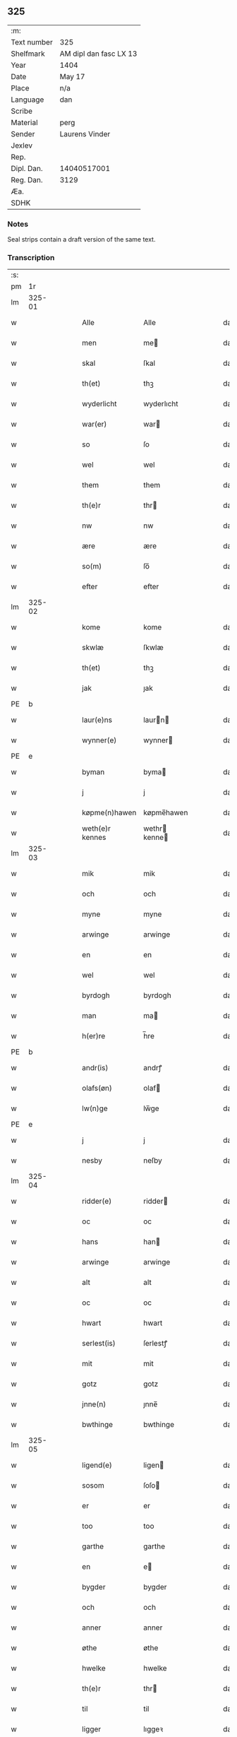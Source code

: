 ** 325
| :m:         |                        |
| Text number | 325                    |
| Shelfmark   | AM dipl dan fasc LX 13 |
| Year        | 1404                   |
| Date        | May 17                 |
| Place       | n/a                    |
| Language    | dan                    |
| Scribe      |                        |
| Material    | perg                   |
| Sender      | Laurens Vinder         |
| Jexlev      |                        |
| Rep.        |                        |
| Dipl. Dan.  | 14040517001            |
| Reg. Dan.   | 3129                   |
| Æa.         |                        |
| SDHK        |                        |

*** Notes
Seal strips contain a draft version of the same text.

*** Transcription
| :s: |        |   |   |   |   |                 |               |   |   |   |   |     |   |   |   |               |
| pm  | 1r     |   |   |   |   |                 |               |   |   |   |   |     |   |   |   |               |
| lm  | 325-01 |   |   |   |   |                 |               |   |   |   |   |     |   |   |   |               |
| w   |        |   |   |   |   | Alle            | Alle          |   |   |   |   | dan |   |   |   |        325-01 |
| w   |        |   |   |   |   | men             | me           |   |   |   |   | dan |   |   |   |        325-01 |
| w   |        |   |   |   |   | skal            | ſkal          |   |   |   |   | dan |   |   |   |        325-01 |
| w   |        |   |   |   |   | th(et)          | thꝫ           |   |   |   |   | dan |   |   |   |        325-01 |
| w   |        |   |   |   |   | wyderlicht      | wyderlıcht    |   |   |   |   | dan |   |   |   |        325-01 |
| w   |        |   |   |   |   | war(er)         | war          |   |   |   |   | dan |   |   |   |        325-01 |
| w   |        |   |   |   |   | so              | ſo            |   |   |   |   | dan |   |   |   |        325-01 |
| w   |        |   |   |   |   | wel             | wel           |   |   |   |   | dan |   |   |   |        325-01 |
| w   |        |   |   |   |   | them            | them          |   |   |   |   | dan |   |   |   |        325-01 |
| w   |        |   |   |   |   | th(e)r          | thr          |   |   |   |   | dan |   |   |   |        325-01 |
| w   |        |   |   |   |   | nw              | nw            |   |   |   |   | dan |   |   |   |        325-01 |
| w   |        |   |   |   |   | ære             | ære           |   |   |   |   | dan |   |   |   |        325-01 |
| w   |        |   |   |   |   | so(m)           | ſo̅            |   |   |   |   | dan |   |   |   |        325-01 |
| w   |        |   |   |   |   | efter           | efter         |   |   |   |   | dan |   |   |   |        325-01 |
| lm  | 325-02 |   |   |   |   |                 |               |   |   |   |   |     |   |   |   |               |
| w   |        |   |   |   |   | kome            | kome          |   |   |   |   | dan |   |   |   |        325-02 |
| w   |        |   |   |   |   | skwlæ           | ſkwlæ         |   |   |   |   | dan |   |   |   |        325-02 |
| w   |        |   |   |   |   | th(et)          | thꝫ           |   |   |   |   | dan |   |   |   |        325-02 |
| w   |        |   |   |   |   | jak             | ȷak           |   |   |   |   | dan |   |   |   |        325-02 |
| PE  | b      |    |   |   |   |                      |              |   |   |   |   |     |   |   |   |               |
| w   |        |   |   |   |   | laur(e)ns       | laurn       |   |   |   |   | dan |   |   |   |        325-02 |
| w   |        |   |   |   |   | wynner(e)       | wynner       |   |   |   |   | dan |   |   |   |        325-02 |
| PE  | e      |    |   |   |   |                      |              |   |   |   |   |     |   |   |   |               |
| w   |        |   |   |   |   | byman           | byma         |   |   |   |   | dan |   |   |   |        325-02 |
| w   |        |   |   |   |   | j               | j             |   |   |   |   | dan |   |   |   |        325-02 |
| w   |        |   |   |   |   | køpme(n)hawen   | køpme̅hawen    |   |   |   |   | dan |   |   |   |        325-02 |
| w   |        |   |   |   |   | weth(e)r kennes | wethr kenne |   |   |   |   | dan |   |   |   |        325-02 |
| lm  | 325-03 |   |   |   |   |                 |               |   |   |   |   |     |   |   |   |               |
| w   |        |   |   |   |   | mik             | mik           |   |   |   |   | dan |   |   |   |        325-03 |
| w   |        |   |   |   |   | och             | och           |   |   |   |   | dan |   |   |   |        325-03 |
| w   |        |   |   |   |   | myne            | myne          |   |   |   |   | dan |   |   |   |        325-03 |
| w   |        |   |   |   |   | arwinge         | arwinge       |   |   |   |   | dan |   |   |   |        325-03 |
| w   |        |   |   |   |   | en              | en            |   |   |   |   | dan |   |   |   |        325-03 |
| w   |        |   |   |   |   | wel             | wel           |   |   |   |   | dan |   |   |   |        325-03 |
| w   |        |   |   |   |   | byrdogh         | byrdogh       |   |   |   |   | dan |   |   |   |        325-03 |
| w   |        |   |   |   |   | man             | ma           |   |   |   |   | dan |   |   |   |        325-03 |
| w   |        |   |   |   |   | h(er)re         | h̅re           |   |   |   |   | dan |   |   |   |        325-03 |
| PE  | b      |    |   |   |   |                      |              |   |   |   |   |     |   |   |   |               |
| w   |        |   |   |   |   | andr(is)        | andrꝭ         |   |   |   |   | dan |   |   |   |        325-03 |
| w   |        |   |   |   |   | olafs(øn)       | olaf         |   |   |   |   | dan |   |   |   |        325-03 |
| w   |        |   |   |   |   | lw(n)ge         | lw̅ge          |   |   |   |   | dan |   |   |   |        325-03 |
| PE  | e      |    |   |   |   |                      |              |   |   |   |   |     |   |   |   |               |
| w   |        |   |   |   |   | j               | j             |   |   |   |   | dan |   |   |   |        325-03 |
| w   |        |   |   |   |   | nesby           | neſby         |   |   |   |   | dan |   |   |   |        325-03 |
| lm  | 325-04 |   |   |   |   |                 |               |   |   |   |   |     |   |   |   |               |
| w   |        |   |   |   |   | ridder(e)       | ridder       |   |   |   |   | dan |   |   |   |        325-04 |
| w   |        |   |   |   |   | oc              | oc            |   |   |   |   | dan |   |   |   |        325-04 |
| w   |        |   |   |   |   | hans            | han          |   |   |   |   | dan |   |   |   |        325-04 |
| w   |        |   |   |   |   | arwinge         | arwinge       |   |   |   |   | dan |   |   |   |        325-04 |
| w   |        |   |   |   |   | alt             | alt           |   |   |   |   | dan |   |   |   |        325-04 |
| w   |        |   |   |   |   | oc              | oc            |   |   |   |   | dan |   |   |   |        325-04 |
| w   |        |   |   |   |   | hwart           | hwart         |   |   |   |   | dan |   |   |   |        325-04 |
| w   |        |   |   |   |   | serlest(is)     | ſerlestꝭ      |   |   |   |   | dan |   |   |   |        325-04 |
| w   |        |   |   |   |   | mit             | mit           |   |   |   |   | dan |   |   |   |        325-04 |
| w   |        |   |   |   |   | gotz            | gotz          |   |   |   |   | dan |   |   |   |        325-04 |
| w   |        |   |   |   |   | jnne(n)         | ȷnne̅          |   |   |   |   | dan |   |   |   |        325-04 |
| w   |        |   |   |   |   | bwthinge        | bwthinge      |   |   |   |   | dan |   |   |   |        325-04 |
| lm  | 325-05 |   |   |   |   |                 |               |   |   |   |   |     |   |   |   |               |
| w   |        |   |   |   |   | ligend(e)       | ligen        |   |   |   |   | dan |   |   |   |        325-05 |
| w   |        |   |   |   |   | sosom           | ſoſo         |   |   |   |   | dan |   |   |   |        325-05 |
| w   |        |   |   |   |   | er              | er            |   |   |   |   | dan |   |   |   |        325-05 |
| w   |        |   |   |   |   | too             | too           |   |   |   |   | dan |   |   |   |        325-05 |
| w   |        |   |   |   |   | garthe          | garthe        |   |   |   |   | dan |   |   |   |        325-05 |
| w   |        |   |   |   |   | en              | e            |   |   |   |   | dan |   |   |   |        325-05 |
| w   |        |   |   |   |   | bygder          | bygder        |   |   |   |   | dan |   |   |   |        325-05 |
| w   |        |   |   |   |   | och             | och           |   |   |   |   | dan |   |   |   |        325-05 |
| w   |        |   |   |   |   | anner           | anner         |   |   |   |   | dan |   |   |   |        325-05 |
| w   |        |   |   |   |   | øthe            | øthe          |   |   |   |   | dan |   |   |   |        325-05 |
| w   |        |   |   |   |   | hwelke          | hwelke        |   |   |   |   | dan |   |   |   |        325-05 |
| w   |        |   |   |   |   | th(e)r          | thr          |   |   |   |   | dan |   |   |   |        325-05 |
| w   |        |   |   |   |   | til             | til           |   |   |   |   | dan |   |   |   |        325-05 |
| w   |        |   |   |   |   | ligger          | lıggeꝛ        |   |   |   |   | dan |   |   |   |        325-05 |
| lm  | 325-06 |   |   |   |   |                 |               |   |   |   |   |     |   |   |   |               |
| w   |        |   |   |   |   | fem             | fe           |   |   |   |   | dan |   |   |   |        325-06 |
| w   |        |   |   |   |   | fierthinge      | fierthinge    |   |   |   |   | dan |   |   |   |        325-06 |
| w   |        |   |   |   |   | jorthe          | ȷorthe        |   |   |   |   | dan |   |   |   |        325-06 |
| p   |        |   |   |   |   | /               | /             |   |   |   |   | dan |   |   |   |        325-06 |
| w   |        |   |   |   |   | hwelkit         | hwelkit       |   |   |   |   | dan |   |   |   |        325-06 |
| w   |        |   |   |   |   | gotz            | gotz          |   |   |   |   | dan |   |   |   |        325-06 |
| w   |        |   |   |   |   | jak             | ȷak           |   |   |   |   | dan |   |   |   |        325-06 |
| w   |        |   |   |   |   | lowleghe        | lowleghe      |   |   |   |   | dan |   |   |   |        325-06 |
| w   |        |   |   |   |   | fek             | fek           |   |   |   |   | dan |   |   |   |        325-06 |
| w   |        |   |   |   |   | m(et)           | mꝫ            |   |   |   |   | dan |   |   |   |        325-06 |
| w   |        |   |   |   |   | my(n)           | my̅            |   |   |   |   | dan |   |   |   |        325-06 |
| w   |        |   |   |   |   | kær(e)          | kær          |   |   |   |   | dan |   |   |   |        325-06 |
| w   |        |   |   |   |   | husfrw          | huſfrw        |   |   |   |   | dan |   |   |   |        325-06 |
| lm  | 325-07 |   |   |   |   |                 |               |   |   |   |   |     |   |   |   |               |
| PE  | b      |    |   |   |   |                      |              |   |   |   |   |     |   |   |   |               |
| w   |        |   |   |   |   | marg(re)te      | margͤte        |   |   |   |   | dan |   |   |   |        325-07 |
| PE  | e      |    |   |   |   |                      |              |   |   |   |   |     |   |   |   |               |
| p   |        |   |   |   |   | /               | /             |   |   |   |   | dan |   |   |   |        325-07 |
| w   |        |   |   |   |   | m(et)           | mꝫ            |   |   |   |   | dan |   |   |   |        325-07 |
| w   |        |   |   |   |   | all             | all           |   |   |   |   | dan |   |   |   |        325-07 |
| w   |        |   |   |   |   | oc              | oc            |   |   |   |   | dan |   |   |   |        325-07 |
| w   |        |   |   |   |   | hwar            | hwar          |   |   |   |   | dan |   |   |   |        325-07 |
| w   |        |   |   |   |   | serlest(is)     | ſerleſtꝭ      |   |   |   |   | dan |   |   |   |        325-07 |
| w   |        |   |   |   |   | thesse          | theſſe        |   |   |   |   | dan |   |   |   |        325-07 |
| w   |        |   |   |   |   | for(nefnde)     | foꝛͩͤ           |   |   |   |   | dan |   |   |   |        325-07 |
| w   |        |   |   |   |   | gozes           | goze         |   |   |   |   | dan |   |   |   |        325-07 |
| w   |        |   |   |   |   | til liggelse    | til liggelſe  |   |   |   |   | dan |   |   |   |        325-07 |
| w   |        |   |   |   |   | engte           | engte         |   |   |   |   | dan |   |   |   |        325-07 |
| w   |        |   |   |   |   | wnden taghit    | wnde taghit  |   |   |   |   | dan |   |   |   |        325-07 |
| lm  | 325-08 |   |   |   |   |                 |               |   |   |   |   |     |   |   |   |               |
| w   |        |   |   |   |   | e               | e             |   |   |   |   | dan |   |   |   |        325-08 |
| w   |        |   |   |   |   | hwat            | hwat          |   |   |   |   | dan |   |   |   |        325-08 |
| w   |        |   |   |   |   | th(et)          | thꝫ           |   |   |   |   | dan |   |   |   |        325-08 |
| w   |        |   |   |   |   | kan             | ka           |   |   |   |   | dan |   |   |   |        325-08 |
| w   |        |   |   |   |   | nefnes          | nefne        |   |   |   |   | dan |   |   |   |        325-08 |
| w   |        |   |   |   |   | jnnen           | ȷnne         |   |   |   |   | dan |   |   |   |        325-08 |
| w   |        |   |   |   |   | atten           | atte         |   |   |   |   | dan |   |   |   |        325-08 |
| w   |        |   |   |   |   | samfelde        | ſamfelde      |   |   |   |   | dan |   |   |   |        325-08 |
| w   |        |   |   |   |   | aar             | aar           |   |   |   |   | dan |   |   |   |        325-08 |
| w   |        |   |   |   |   | nw              | nw            |   |   |   |   | dan |   |   |   |        325-08 |
| w   |        |   |   |   |   | nest            | neſt          |   |   |   |   | dan |   |   |   |        325-08 |
| w   |        |   |   |   |   | efte            | efte          |   |   |   |   | dan |   |   |   |        325-08 |
| w   |        |   |   |   |   | kome(n)de       | kome̅de        |   |   |   |   | dan |   |   |   |        325-08 |
| w   |        |   |   |   |   | at              | at            |   |   |   |   | dan |   |   |   |        325-08 |
| w   |        |   |   |   |   | hawe            | hawe          |   |   |   |   | dan |   |   |   |        325-08 |
| lm  | 325-09 |   |   |   |   |                 |               |   |   |   |   |     |   |   |   |               |
| w   |        |   |   |   |   | wnt             | wnt           |   |   |   |   | dan |   |   |   |        325-09 |
| w   |        |   |   |   |   | oc              | oc            |   |   |   |   | dan |   |   |   |        325-09 |
| w   |        |   |   |   |   | ladit           | ladit         |   |   |   |   | dan |   |   |   |        325-09 |
| w   |        |   |   |   |   | m(et)           | mꝫ            |   |   |   |   | dan |   |   |   |        325-09 |
| w   |        |   |   |   |   | swa dane        | swa dane      |   |   |   |   | dan |   |   |   |        325-09 |
| w   |        |   |   |   |   | wilkor          | wilkoꝛ        |   |   |   |   | dan |   |   |   |        325-09 |
| w   |        |   |   |   |   | at              | at            |   |   |   |   | dan |   |   |   |        325-09 |
| w   |        |   |   |   |   | then            | the          |   |   |   |   | dan |   |   |   |        325-09 |
| w   |        |   |   |   |   | for(nefnde)     | foꝛͩͤ           |   |   |   |   | dan |   |   |   |        325-09 |
| w   |        |   |   |   |   | her             | her           |   |   |   |   | dan |   |   |   |        325-09 |
| PE  | b      |    |   |   |   |                      |              |   |   |   |   |     |   |   |   |               |
| w   |        |   |   |   |   | andr(is)        | andrꝭ         |   |   |   |   | dan |   |   |   |        325-09 |
| w   |        |   |   |   |   | olafs(øn)       | olaf         |   |   |   |   | dan |   |   |   |        325-09 |
| PE  | e      |    |   |   |   |                      |              |   |   |   |   |     |   |   |   |               |
| w   |        |   |   |   |   | ell(e)r         | ellr         |   |   |   |   | dan |   |   |   |        325-09 |
| w   |        |   |   |   |   | hans            | hans          |   |   |   |   | dan |   |   |   |        325-09 |
| w   |        |   |   |   |   | ar-¦winge       | ar-¦winge     |   |   |   |   | dan |   |   |   | 325-09—325-10 |
| w   |        |   |   |   |   | frucht          | frucht        |   |   |   |   | dan |   |   |   |        325-10 |
| w   |        |   |   |   |   | oc              | oc            |   |   |   |   | dan |   |   |   |        325-10 |
| w   |        |   |   |   |   | all             | all           |   |   |   |   | dan |   |   |   |        325-10 |
| w   |        |   |   |   |   | afgrøthe        | afgrøthe      |   |   |   |   | dan |   |   |   |        325-10 |
| w   |        |   |   |   |   | aff             | aff           |   |   |   |   | dan |   |   |   |        325-10 |
| w   |        |   |   |   |   | th(et)          | thꝫ           |   |   |   |   | dan |   |   |   |        325-10 |
| w   |        |   |   |   |   | for(nefnde)     | foꝛͩͤ           |   |   |   |   | dan |   |   |   |        325-10 |
| w   |        |   |   |   |   | gotz            | gotz          |   |   |   |   | dan |   |   |   |        325-10 |
| w   |        |   |   |   |   | jnnen           | ȷnne         |   |   |   |   | dan |   |   |   |        325-10 |
| w   |        |   |   |   |   | thesse          | theſſe        |   |   |   |   | dan |   |   |   |        325-10 |
| w   |        |   |   |   |   | for(nefnde)     | foꝛͩͤ           |   |   |   |   | dan |   |   |   |        325-10 |
| w   |        |   |   |   |   | aar             | aar           |   |   |   |   | dan |   |   |   |        325-10 |
| w   |        |   |   |   |   | arleghe         | arleghe       |   |   |   |   | dan |   |   |   |        325-10 |
| lm  | 325-11 |   |   |   |   |                 |               |   |   |   |   |     |   |   |   |               |
| w   |        |   |   |   |   | skwle           | ſkwle         |   |   |   |   | dan |   |   |   |        325-11 |
| w   |        |   |   |   |   | vp bær(e)       | vp bær       |   |   |   |   | dan |   |   |   |        325-11 |
| w   |        |   |   |   |   | och             | och           |   |   |   |   | dan |   |   |   |        325-11 |
| w   |        |   |   |   |   | wornethe        | woꝛnethe      |   |   |   |   | dan |   |   |   |        325-11 |
| w   |        |   |   |   |   | af              | af            |   |   |   |   | dan |   |   |   |        325-11 |
| w   |        |   |   |   |   | at              | at            |   |   |   |   | dan |   |   |   |        325-11 |
| w   |        |   |   |   |   | sette           | ſette         |   |   |   |   | dan |   |   |   |        325-11 |
| w   |        |   |   |   |   | oc              | oc            |   |   |   |   | dan |   |   |   |        325-11 |
| w   |        |   |   |   |   | jnnen           | ȷnne         |   |   |   |   | dan |   |   |   |        325-11 |
| w   |        |   |   |   |   | at              | at            |   |   |   |   | dan |   |   |   |        325-11 |
| w   |        |   |   |   |   | sette           | ſette         |   |   |   |   | dan |   |   |   |        325-11 |
| w   |        |   |   |   |   | fwl             | fwl           |   |   |   |   | dan |   |   |   |        325-11 |
| w   |        |   |   |   |   | macht           | macht         |   |   |   |   | dan |   |   |   |        325-11 |
| w   |        |   |   |   |   | hawe            | hawe          |   |   |   |   | dan |   |   |   |        325-11 |
| w   |        |   |   |   |   | skal            | ſkal          |   |   |   |   | dan |   |   |   |        325-11 |
| lm  | 325-12 |   |   |   |   |                 |               |   |   |   |   |     |   |   |   |               |
| w   |        |   |   |   |   | oc              | oc            |   |   |   |   | dan |   |   |   |        325-12 |
| w   |        |   |   |   |   | alt             | alt           |   |   |   |   | dan |   |   |   |        325-12 |
| w   |        |   |   |   |   | eft(er)         | eft          |   |   |   |   | dan |   |   |   |        325-12 |
| w   |        |   |   |   |   | syn             | ſy           |   |   |   |   | dan |   |   |   |        325-12 |
| w   |        |   |   |   |   | welia           | welia         |   |   |   |   | dan |   |   |   |        325-12 |
| w   |        |   |   |   |   | oc              | oc            |   |   |   |   | dan |   |   |   |        325-12 |
| w   |        |   |   |   |   | nytte           | nytte         |   |   |   |   | dan |   |   |   |        325-12 |
| w   |        |   |   |   |   | at              | at            |   |   |   |   | dan |   |   |   |        325-12 |
| w   |        |   |   |   |   | skykke          | ſkykke        |   |   |   |   | dan |   |   |   |        325-12 |
| w   |        |   |   |   |   | Jt(em)          | Jtꝭ           |   |   |   |   | lat |   |   |   |        325-12 |
| w   |        |   |   |   |   | nar             | nar           |   |   |   |   | dan |   |   |   |        325-12 |
| w   |        |   |   |   |   | thesse          | theſſe        |   |   |   |   | dan |   |   |   |        325-12 |
| w   |        |   |   |   |   | for(nefnde)     | foꝛͩͤ           |   |   |   |   | dan |   |   |   |        325-12 |
| w   |        |   |   |   |   | atten           | atte         |   |   |   |   | dan |   |   |   |        325-12 |
| w   |        |   |   |   |   | aar             | aar           |   |   |   |   | dan |   |   |   |        325-12 |
| w   |        |   |   |   |   | er(e)           | er           |   |   |   |   | dan |   |   |   |        325-12 |
| w   |        |   |   |   |   | fram            | fra          |   |   |   |   | dan |   |   |   |        325-12 |
| lm  | 325-13 |   |   |   |   |                 |               |   |   |   |   |     |   |   |   |               |
| w   |        |   |   |   |   | gangne          | gangne        |   |   |   |   | dan |   |   |   |        325-13 |
| w   |        |   |   |   |   | tha             | tha           |   |   |   |   | dan |   |   |   |        325-13 |
| w   |        |   |   |   |   | skal            | skal          |   |   |   |   | dan |   |   |   |        325-13 |
| w   |        |   |   |   |   | th(et)te        | thꝫte         |   |   |   |   | dan |   |   |   |        325-13 |
| w   |        |   |   |   |   | forsawthe       | forſawthe     |   |   |   |   | dan |   |   |   |        325-13 |
| w   |        |   |   |   |   | gotz            | gotz          |   |   |   |   | dan |   |   |   |        325-13 |
| w   |        |   |   |   |   | m(et)           | mꝫ            |   |   |   |   | dan |   |   |   |        325-13 |
| w   |        |   |   |   |   | all             | all           |   |   |   |   | dan |   |   |   |        325-13 |
| w   |        |   |   |   |   | sin             | si           |   |   |   |   | dan |   |   |   |        325-13 |
| w   |        |   |   |   |   | til høring      | til høring    |   |   |   |   | dan |   |   |   |        325-13 |
| w   |        |   |   |   |   | friit           | friit         |   |   |   |   | dan |   |   |   |        325-13 |
| w   |        |   |   |   |   | oc              | oc            |   |   |   |   | dan |   |   |   |        325-13 |
| w   |        |   |   |   |   | vbeworit        | vbeworit      |   |   |   |   | dan |   |   |   |        325-13 |
| lm  | 325-14 |   |   |   |   |                 |               |   |   |   |   |     |   |   |   |               |
| w   |        |   |   |   |   | j               | ȷ             |   |   |   |   | dan |   |   |   |        325-14 |
| w   |        |   |   |   |   | geen            | gee          |   |   |   |   | dan |   |   |   |        325-14 |
| w   |        |   |   |   |   | kome            | kome          |   |   |   |   | dan |   |   |   |        325-14 |
| w   |        |   |   |   |   | til             | til           |   |   |   |   | dan |   |   |   |        325-14 |
| w   |        |   |   |   |   | mik             | mik           |   |   |   |   | dan |   |   |   |        325-14 |
| w   |        |   |   |   |   | ell(e)r         | ellr         |   |   |   |   | dan |   |   |   |        325-14 |
| w   |        |   |   |   |   | til             | til           |   |   |   |   | dan |   |   |   |        325-14 |
| w   |        |   |   |   |   | myne            | myne          |   |   |   |   | dan |   |   |   |        325-14 |
| w   |        |   |   |   |   | arwinge         | arwinge       |   |   |   |   | dan |   |   |   |        325-14 |
| w   |        |   |   |   |   | for             | for           |   |   |   |   | dan |   |   |   |        325-14 |
| w   |        |   |   |   |   | nogher          | nogher        |   |   |   |   | dan |   |   |   |        325-14 |
| w   |        |   |   |   |   | mans            | man          |   |   |   |   | dan |   |   |   |        325-14 |
| w   |        |   |   |   |   | til tale        | til tale      |   |   |   |   | dan |   |   |   |        325-14 |
| w   |        |   |   |   |   | Jt(em)          | Jtꝭ           |   |   |   |   | lat |   |   |   |        325-14 |
| lm  | 325-15 |   |   |   |   |                 |               |   |   |   |   |     |   |   |   |               |
| w   |        |   |   |   |   | til bind(e)r    | til bindr    |   |   |   |   | dan |   |   |   |        325-15 |
| w   |        |   |   |   |   | jak             | ȷak           |   |   |   |   | dan |   |   |   |        325-15 |
| w   |        |   |   |   |   | mik             | mik           |   |   |   |   | dan |   |   |   |        325-15 |
| w   |        |   |   |   |   | oc              | oc            |   |   |   |   | dan |   |   |   |        325-15 |
| w   |        |   |   |   |   | myne            | myne          |   |   |   |   | dan |   |   |   |        325-15 |
| w   |        |   |   |   |   | arwinge         | arwinge       |   |   |   |   | dan |   |   |   |        325-15 |
| w   |        |   |   |   |   | then            | the          |   |   |   |   | dan |   |   |   |        325-15 |
| w   |        |   |   |   |   | for(nefnde)     | foꝛͩͤ           |   |   |   |   | dan |   |   |   |        325-15 |
| w   |        |   |   |   |   | her             | her           |   |   |   |   | dan |   |   |   |        325-15 |
| PE  | b      |    |   |   |   |                      |              |   |   |   |   |     |   |   |   |               |
| w   |        |   |   |   |   | andr(is)        | andrꝭ         |   |   |   |   | dan |   |   |   |        325-15 |
| w   |        |   |   |   |   | olafs(øn)       | olaf         |   |   |   |   | dan |   |   |   |        325-15 |
| PE  | e      |    |   |   |   |                      |              |   |   |   |   |     |   |   |   |               |
| w   |        |   |   |   |   | oc              | oc            |   |   |   |   | dan |   |   |   |        325-15 |
| w   |        |   |   |   |   | hans            | han          |   |   |   |   | dan |   |   |   |        325-15 |
| lm  | 325-16 |   |   |   |   |                 |               |   |   |   |   |     |   |   |   |               |
| w   |        |   |   |   |   | arwinge         | arwinge       |   |   |   |   | dan |   |   |   |        325-16 |
| w   |        |   |   |   |   | th(et)          | thꝫ           |   |   |   |   | dan |   |   |   |        325-16 |
| w   |        |   |   |   |   | for(nefnde)     | foꝛͩͤ           |   |   |   |   | dan |   |   |   |        325-16 |
| w   |        |   |   |   |   | gotz            | gotz          |   |   |   |   | dan |   |   |   |        325-16 |
| w   |        |   |   |   |   | jnnen           | ȷnnen         |   |   |   |   | dan |   |   |   |        325-16 |
| w   |        |   |   |   |   | the             | the           |   |   |   |   | dan |   |   |   |        325-16 |
| w   |        |   |   |   |   | for(nefnde)     | foꝛͩͤ           |   |   |   |   | dan |   |   |   |        325-16 |
| w   |        |   |   |   |   | atten           | atte         |   |   |   |   | dan |   |   |   |        325-16 |
| w   |        |   |   |   |   | aar             | aar           |   |   |   |   | dan |   |   |   |        325-16 |
| w   |        |   |   |   |   | m(et)           | mꝫ            |   |   |   |   | dan |   |   |   |        325-16 |
| w   |        |   |   |   |   | all             | all           |   |   |   |   | dan |   |   |   |        325-16 |
| w   |        |   |   |   |   | sin             | ſi           |   |   |   |   | dan |   |   |   |        325-16 |
| w   |        |   |   |   |   | til ligelse     | til ligelſe   |   |   |   |   | dan |   |   |   |        325-16 |
| w   |        |   |   |   |   | engte           | engte         |   |   |   |   | dan |   |   |   |        325-16 |
| lm  | 325-17 |   |   |   |   |                 |               |   |   |   |   |     |   |   |   |               |
| w   |        |   |   |   |   | wnden taghit    | wnden taghit  |   |   |   |   | dan |   |   |   |        325-17 |
| w   |        |   |   |   |   | at              | at            |   |   |   |   | dan |   |   |   |        325-17 |
| w   |        |   |   |   |   | fry             | fry           |   |   |   |   | dan |   |   |   |        325-17 |
| w   |        |   |   |   |   | oc              | oc            |   |   |   |   | dan |   |   |   |        325-17 |
| w   |        |   |   |   |   | hemle           | hemle         |   |   |   |   | dan |   |   |   |        325-17 |
| w   |        |   |   |   |   | oc              | oc            |   |   |   |   | dan |   |   |   |        325-17 |
| w   |        |   |   |   |   | eft(er)         | eft          |   |   |   |   | dan |   |   |   |        325-17 |
| w   |        |   |   |   |   | landz           | landz         |   |   |   |   | dan |   |   |   |        325-17 |
| w   |        |   |   |   |   | low             | low           |   |   |   |   | dan |   |   |   |        325-17 |
| w   |        |   |   |   |   | at              | at            |   |   |   |   | dan |   |   |   |        325-17 |
| w   |        |   |   |   |   | frelse          | frelſe        |   |   |   |   | dan |   |   |   |        325-17 |
| w   |        |   |   |   |   | aff             | aff           |   |   |   |   | dan |   |   |   |        325-17 |
| w   |        |   |   |   |   | alle            | alle          |   |   |   |   | dan |   |   |   |        325-17 |
| w   |        |   |   |   |   | me(n)ne         | me̅ne          |   |   |   |   | dan |   |   |   |        325-17 |
| w   |        |   |   |   |   | til¦tale        | til¦tale      |   |   |   |   | dan |   |   |   | 325-17-325-18 |
| w   |        |   |   |   |   | Jn              | Jn            |   |   |   |   | lat |   |   |   |        325-18 |
| w   |        |   |   |   |   | Cui(us)         | Cui          |   |   |   |   | lat |   |   |   |        325-18 |
| w   |        |   |   |   |   | r(e)i           | rí           |   |   |   |   | lat |   |   |   |        325-18 |
| w   |        |   |   |   |   | testi(m)o(niu)m | teſtı̅om       |   |   |   |   | lat |   |   |   |        325-18 |
| w   |        |   |   |   |   | sigillum        | sigillu      |   |   |   |   | lat |   |   |   |        325-18 |
| w   |        |   |   |   |   | meum            | meu          |   |   |   |   | lat |   |   |   |        325-18 |
| w   |        |   |   |   |   | vna             | vna           |   |   |   |   | lat |   |   |   |        325-18 |
| w   |        |   |   |   |   | cu(m)           | cu̅            |   |   |   |   | lat |   |   |   |        325-18 |
| w   |        |   |   |   |   | sigill(is)      | sigill̅        |   |   |   |   | lat |   |   |   |        325-18 |
| w   |        |   |   |   |   | viror(um)       | viroꝝ         |   |   |   |   | lat |   |   |   |        325-18 |
| w   |        |   |   |   |   | disc(re)tor(um) | diſcͤtoꝝ       |   |   |   |   | lat |   |   |   |        325-18 |
| w   |        |   |   |   |   | v(idelicet)     | vꝫ            |   |   |   |   | lat |   |   |   |        325-18 |
| w   |        |   |   |   |   | d(omi)nj        | dn̅ȷ           |   |   |   |   | lat |   |   |   |        325-18 |
| lm  | 325-19 |   |   |   |   |                 |               |   |   |   |   |     |   |   |   |               |
| PE  | b      |   |   |   |   |                 |               |   |   |   |   |     |   |   |   |               |
| w   |        |   |   |   |   | pet(ri)         | pet          |   |   |   |   | lat |   |   |   |        325-19 |
| w   |        |   |   |   |   | lwnge           | lwnge         |   |   |   |   | dan |   |   |   |        325-19 |
| PE  | e      |   |   |   |   |                 |               |   |   |   |   |     |   |   |   |               |
| w   |        |   |   |   |   | canonici        | canonici      |   |   |   |   | lat |   |   |   |        325-19 |
| PL  | b      |   |   |   |   |                 |               |   |   |   |   |     |   |   |   |               |
| w   |        |   |   |   |   | hafnis          | hafnis        |   |   |   |   | lat |   |   |   |        325-19 |
| PL  | e      |   |   |   |   |                 |               |   |   |   |   |     |   |   |   |               |
| PE  | b      |   |   |   |   |                 |               |   |   |   |   |     |   |   |   |               |
| w   |        |   |   |   |   | Ioh(ann)is      | Ioh̅is         |   |   |   |   | lat |   |   |   |        325-19 |
| w   |        |   |   |   |   | skitte          | ſkitte        |   |   |   |   | dan |   |   |   |        325-19 |
| PE  | e      |   |   |   |   |                 |               |   |   |   |   |     |   |   |   |               |
| w   |        |   |   |   |   | de              | de            |   |   |   |   | lat |   |   |   |        325-19 |
| PL  | b      |   |   |   |   |                 |               |   |   |   |   |     |   |   |   |               |
| w   |        |   |   |   |   | sandby          | ſandby        |   |   |   |   | dan |   |   |   |        325-19 |
| PL  | e      |   |   |   |   |                 |               |   |   |   |   |     |   |   |   |               |
| w   |        |   |   |   |   | armig(er)i      | armigi       |   |   |   |   | lat |   |   |   |        325-19 |
| PE  | b      |   |   |   |   |                 |               |   |   |   |   |     |   |   |   |               |
| w   |        |   |   |   |   | Joh(ann)is      | Joh̅ıs         |   |   |   |   | lat |   |   |   |        325-19 |
| w   |        |   |   |   |   | Jacobi          | Jacobi        |   |   |   |   | lat |   |   |   |        325-19 |
| PE  | e      |   |   |   |   |                 |               |   |   |   |   |     |   |   |   |               |
| PE  | b      |   |   |   |   |                 |               |   |   |   |   |     |   |   |   |               |
| w   |        |   |   |   |   | henrici         | henrici       |   |   |   |   | lat |   |   |   |        325-19 |
| lm  | 325-20 |   |   |   |   |                 |               |   |   |   |   |     |   |   |   |               |
| w   |        |   |   |   |   | van             | van           |   |   |   |   | dan |   |   |   |        325-20 |
| w   |        |   |   |   |   | berghen         | berghen       |   |   |   |   | dan |   |   |   |        325-20 |
| PE  | e      |   |   |   |   |                 |               |   |   |   |   |     |   |   |   |               |
| PE  | b      |   |   |   |   |                 |               |   |   |   |   |     |   |   |   |               |
| w   |        |   |   |   |   | magnj           | magnj         |   |   |   |   | lat |   |   |   |        325-20 |
| w   |        |   |   |   |   | niels(øn)       | niel         |   |   |   |   | dan |   |   |   |        325-20 |
| PE  | e      |   |   |   |   |                 |               |   |   |   |   |     |   |   |   |               |
| PE  | b      |   |   |   |   |                 |               |   |   |   |   |     |   |   |   |               |
| w   |        |   |   |   |   | Jacobi          | Jacobi        |   |   |   |   | lat |   |   |   |        325-20 |
| w   |        |   |   |   |   | Jenss(øn)       | Jenſ         |   |   |   |   | dan |   |   |   |        325-20 |
| PE  | e      |   |   |   |   |                 |               |   |   |   |   |     |   |   |   |               |
| w   |        |   |   |   |   | co(n)consulum   | co̅conſulu    |   |   |   |   | lat |   |   |   |        325-20 |
| PL  | b      |   |   |   |   |                 |               |   |   |   |   |     |   |   |   |               |
| w   |        |   |   |   |   | hafnen(sium)    | hafn̅e        |   |   |   |   | lat |   |   |   |        325-20 |
| PL  | e      |   |   |   |   |                 |               |   |   |   |   |     |   |   |   |               |
| w   |        |   |   |   |   | (et)            |              |   |   |   |   | lat |   |   |   |        325-20 |
| PE  | b      |   |   |   |   |                 |               |   |   |   |   |     |   |   |   |               |
| w   |        |   |   |   |   | Joh(ann)is      | Joh̅is         |   |   |   |   | lat |   |   |   |        325-20 |
| w   |        |   |   |   |   | Jenss(øn)       | Jenſ         |   |   |   |   | dan |   |   |   |        325-20 |
| PE  | e      |   |   |   |   |                 |               |   |   |   |   |     |   |   |   |               |
| w   |        |   |   |   |   | d(ic)ti         | d̅tı           |   |   |   |   | lat |   |   |   |        325-20 |
| lm  | 325-21 |   |   |   |   |                 |               |   |   |   |   |     |   |   |   |               |
| PE  | b      |   |   |   |   |                 |               |   |   |   |   |     |   |   |   |               |
| w   |        |   |   |   |   | wlf             | wlf           |   |   |   |   | dan |   |   |   |        325-21 |
| PE  | e      |   |   |   |   |                 |               |   |   |   |   |     |   |   |   |               |
| w   |        |   |   |   |   | pre(sen)tib(us) | pre̅tıbꝫ       |   |   |   |   | lat |   |   |   |        325-21 |
| w   |        |   |   |   |   | est             | eſt           |   |   |   |   | lat |   |   |   |        325-21 |
| w   |        |   |   |   |   | !appenssum¡     | !aenſſu¡    |   |   |   |   | lat |   |   |   |        325-21 |
| w   |        |   |   |   |   | Datum           | Datu         |   |   |   |   | lat |   |   |   |        325-21 |
| w   |        |   |   |   |   | Anno            | Anno          |   |   |   |   | lat |   |   |   |        325-21 |
| w   |        |   |   |   |   | d(omi)nj        | dn̅ȷ           |   |   |   |   | lat |   |   |   |        325-21 |
| n   |        |   |   |   |   | m°              | °            |   |   |   |   | lat |   |   |   |        325-21 |
| n   |        |   |   |   |   | cd°             | cd°           |   |   |   |   | lat |   |   |   |        325-21 |
| w   |        |   |   |   |   | quarto          | quarto        |   |   |   |   | lat |   |   |   |        325-21 |
| w   |        |   |   |   |   | vigilia         | vigilia       |   |   |   |   | lat |   |   |   |        325-21 |
| w   |        |   |   |   |   | pentecost(es)   | pentecoſtꝭ    |   |   |   |   | lat |   |   |   |        325-21 |
| :e: |        |   |   |   |   |                 |               |   |   |   |   |     |   |   |   |               |
